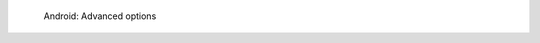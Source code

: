 .. figure:: /_includes/figures/dns-server/android/android-wifi-advanced-options.jpg
   :width: 250px

   Android: Advanced options
